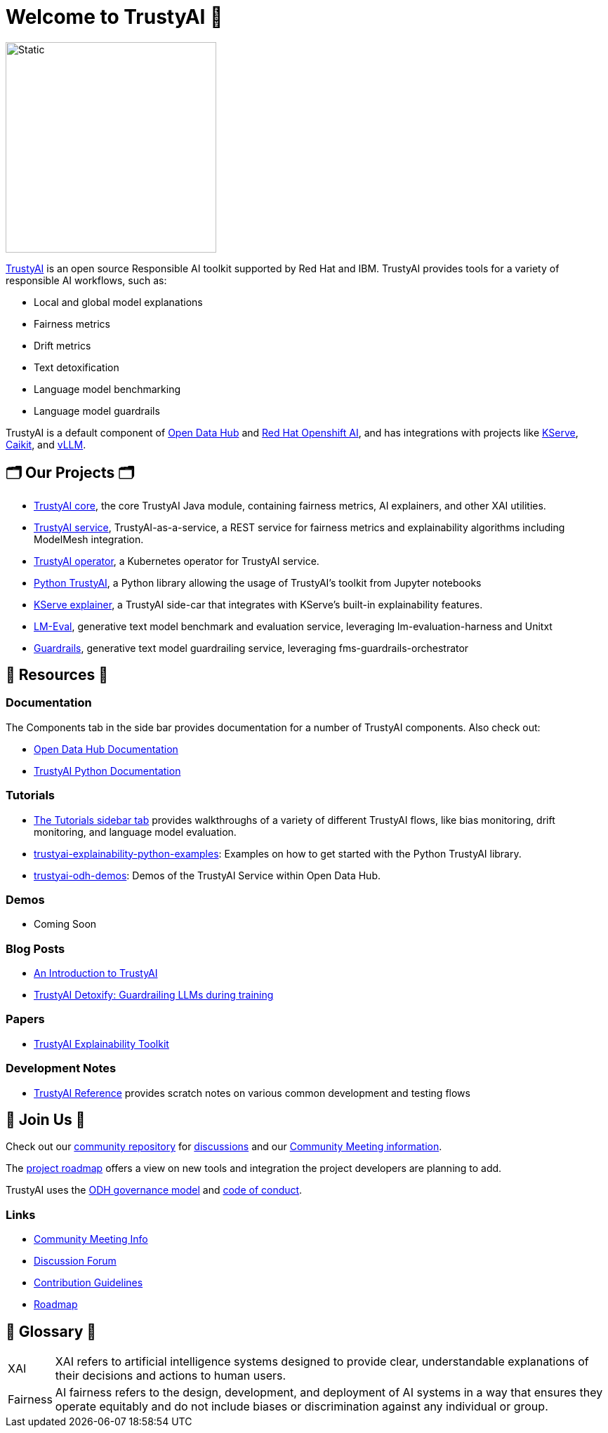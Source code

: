 = Welcome to TrustyAI 👋

image::trustyai-logo-wide.svg[Static,300]

https://trustyai-explainability.github.io/trustyai-site/main/main.html[TrustyAI] is an open source Responsible AI toolkit supported by Red Hat and IBM. TrustyAI provides tools for a variety of responsible AI workflows, such as:

* Local and global model explanations
* Fairness metrics
* Drift metrics
* Text detoxification
* Language model benchmarking
* Language model guardrails

TrustyAI is a default component of https://opendatahub.io/[Open Data Hub] and https://www.redhat.com/en/technologies/cloud-computing/openshift/openshift-ai[Red Hat Openshift AI], and has integrations with projects like https://github.com/kserve/kserve[KServe], https://github.com/caikit/caikit[Caikit], and https://github.com/vllm-project/vllm[vLLM].

== 🗂️ Our Projects 🗂️
* xref:trustyai-core.adoc[TrustyAI core], the core TrustyAI Java module, containing fairness metrics, AI explainers, and other XAI utilities.
* xref:trustyai-service.adoc[TrustyAI service], TrustyAI-as-a-service, a REST service for fairness metrics and explainability algorithms including ModelMesh integration.
* xref:trustyai-operator.adoc[TrustyAI operator], a Kubernetes operator for TrustyAI service.
* xref:python-trustyai.adoc[Python TrustyAI], a Python library allowing the usage of TrustyAI's toolkit from Jupyter notebooks
* xref:component-kserve-explainer.adoc[KServe explainer], a TrustyAI side-car that integrates with KServe's built-in explainability features.
* xref:component-lm-eval.adoc[LM-Eval], generative text model benchmark and evaluation service, leveraging lm-evaluation-harness and Unitxt
* xref:component-gorch.adoc[Guardrails], generative text model guardrailing service, leveraging fms-guardrails-orchestrator



==   📖 Resources 📖
### Documentation
The Components tab in the side bar provides documentation for a number of TrustyAI components. Also check out:

- https://opendatahub.io/docs/monitoring-data-science-models/#configuring-trustyai_monitor[Open Data Hub Documentation]
- https://trustyai-explainability-python.readthedocs.io/en/latest/[TrustyAI Python Documentation]

### Tutorials
- https://trustyai-explainability.github.io/trustyai-site/main/installing-opendatahub.html[The Tutorials sidebar tab] provides walkthroughs of a variety of different TrustyAI flows, like bias monitoring, drift monitoring, and language model evaluation.
- https://github.com/trustyai-explainability/trustyai-explainability-python-examples[trustyai-explainability-python-examples]: Examples on how to get started with the Python TrustyAI library.
- https://github.com/trustyai-explainability/odh-trustyai-demos[trustyai-odh-demos]: Demos of the TrustyAI Service within Open Data Hub.

### Demos
- Coming Soon

### Blog Posts
- https://www.redhat.com/en/blog/introduction-trustyai[An Introduction to TrustyAI]
- https://developers.redhat.com/articles/2024/08/01/trustyai-detoxify-guardrailing-llms-during-training[TrustyAI Detoxify: Guardrailing LLMs during training]

### Papers
- https://arxiv.org/abs/2104.12717[TrustyAI Explainability Toolkit]

### Development Notes
* https://github.com/trustyai-explainability/reference/tree/main[TrustyAI Reference] provides scratch notes on various common development and testing flows

== 🤝 Join Us 🤝
Check out our https://github.com/trustyai-explainability/community[community repository] for https://github.com/orgs/trustyai-explainability/discussions[discussions] and our https://github.com/trustyai-explainability/community?tab=readme-ov-file#community-meetings[Community Meeting information].

The https://github.com/orgs/trustyai-explainability/projects/10[project roadmap] offers a view on new tools and integration the project developers are planning to add.

TrustyAI uses the https://github.com/opendatahub-io/opendatahub-community/blob/master/governance.md[ODH governance model] and https://github.com/opendatahub-io/opendatahub-community/blob/master/CODE_OF_CONDUCT.md[code of conduct].

### Links
* https://github.com/trustyai-explainability/community?tab=readme-ov-file#community-meetings[Community Meeting Info]
* https://github.com/orgs/trustyai-explainability/discussions[Discussion Forum]
* https://github.com/trustyai-explainability/trustyai-explainability/blob/main/CONTRIBUTING.md[Contribution Guidelines]
* https://github.com/orgs/trustyai-explainability/projects/10[Roadmap]


== 📖 Glossary 📖
[horizontal]
XAI::
XAI refers to artificial intelligence systems designed to provide clear, understandable explanations of their decisions and actions to human users.
Fairness::
AI fairness refers to the design, development, and deployment of AI systems in a way that ensures they operate equitably and do not include biases or discrimination against any individual or group.

